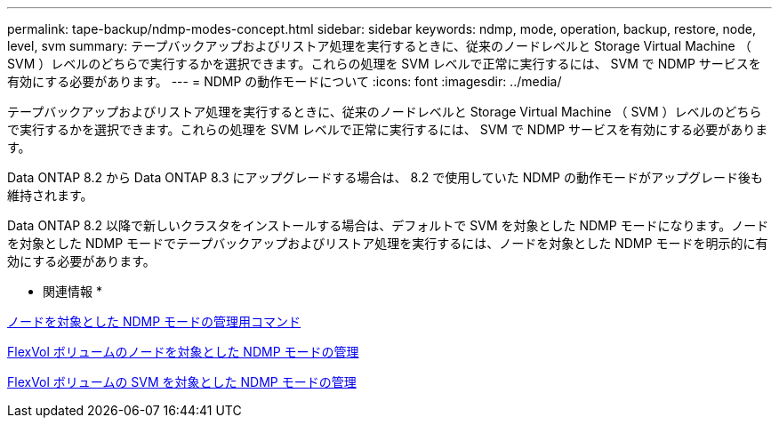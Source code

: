 ---
permalink: tape-backup/ndmp-modes-concept.html 
sidebar: sidebar 
keywords: ndmp, mode, operation, backup, restore, node, level, svm 
summary: テープバックアップおよびリストア処理を実行するときに、従来のノードレベルと Storage Virtual Machine （ SVM ）レベルのどちらで実行するかを選択できます。これらの処理を SVM レベルで正常に実行するには、 SVM で NDMP サービスを有効にする必要があります。 
---
= NDMP の動作モードについて
:icons: font
:imagesdir: ../media/


[role="lead"]
テープバックアップおよびリストア処理を実行するときに、従来のノードレベルと Storage Virtual Machine （ SVM ）レベルのどちらで実行するかを選択できます。これらの処理を SVM レベルで正常に実行するには、 SVM で NDMP サービスを有効にする必要があります。

Data ONTAP 8.2 から Data ONTAP 8.3 にアップグレードする場合は、 8.2 で使用していた NDMP の動作モードがアップグレード後も維持されます。

Data ONTAP 8.2 以降で新しいクラスタをインストールする場合は、デフォルトで SVM を対象とした NDMP モードになります。ノードを対象とした NDMP モードでテープバックアップおよびリストア処理を実行するには、ノードを対象とした NDMP モードを明示的に有効にする必要があります。

* 関連情報 *

xref:commands-manage-node-scoped-ndmp-reference.adoc[ノードを対象とした NDMP モードの管理用コマンド]

xref:manage-node-scoped-ndmp-mode-concept.adoc[FlexVol ボリュームのノードを対象とした NDMP モードの管理]

xref:manage-svm-scoped-ndmp-mode-concept.adoc[FlexVol ボリュームの SVM を対象とした NDMP モードの管理]
